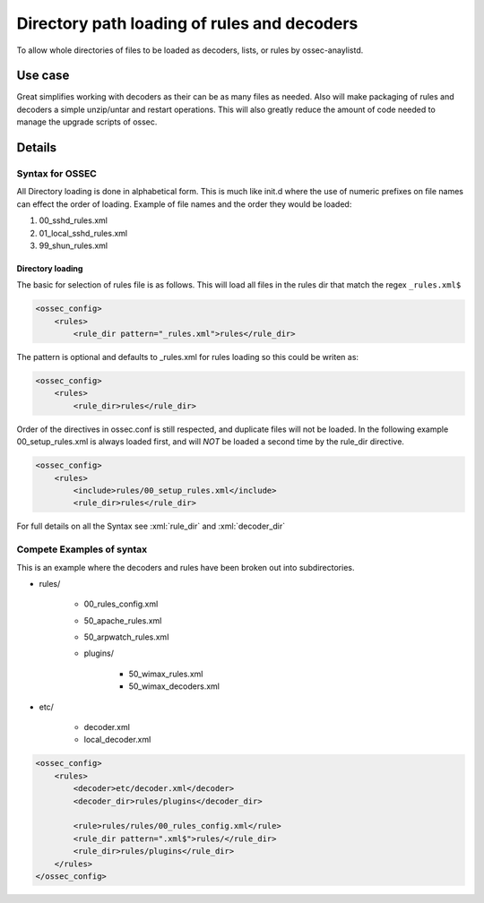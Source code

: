 .. _manual_rule_decoder_dir:

Directory path loading of rules and decoders
============================================

To allow whole directories of files to be loaded as decoders, lists, or rules
by ossec-anaylistd.

Use case
--------

Great simplifies working with decoders as their can be as many files as needed.
Also will make packaging of rules and decoders a simple unzip/untar and restart
operations. This will also greatly reduce the amount of code needed to manage
the upgrade scripts of ossec.

Details
-------

Syntax for OSSEC
~~~~~~~~~~~~~~~~

All Directory loading is done in alphabetical form. This is much like init.d
where the use of numeric prefixes on file names can effect the order of
loading. Example of file names and the order they would be loaded:

#. 00_sshd_rules.xml
#. 01_local_sshd_rules.xml
#. 99_shun_rules.xml

Directory loading 
^^^^^^^^^^^^^^^^^

The basic for selection of rules file is as follows. This will load all files in
the rules dir that match the regex ``_rules.xml$``

.. code-block:: xml

    <ossec_config>
        <rules>
            <rule_dir pattern="_rules.xml">rules</rule_dir>

The pattern is optional and defaults to _rules.xml for rules loading so this
could be writen as:

.. code-block:: xml 

    <ossec_config>
        <rules>
            <rule_dir>rules</rule_dir>

Order of the directives in ossec.conf is still respected, and duplicate files
will not be loaded. In the following example 00_setup_rules.xml is always
loaded first, and will *NOT* be loaded a second time by the rule_dir
directive.

.. code-block:: xml 

    <ossec_config>
        <rules>
            <include>rules/00_setup_rules.xml</include>
            <rule_dir>rules</rule_dir>

For full details on all the Syntax see :xml:`rule_dir` and :xml:`decoder_dir`

Compete Examples of syntax 
~~~~~~~~~~~~~~~~~~~~~~~~~~

This is an example where the decoders and rules have been broken out into
subdirectories.

* rules/ 

    * 00_rules_config.xml 
    * 50_apache_rules.xml
    * 50_arpwatch_rules.xml
    * plugins/ 

        * 50_wimax_rules.xml
        * 50_wimax_decoders.xml 

* etc/

    * decoder.xml 
    * local_decoder.xml 


.. code-block:: xml 

    <ossec_config>
        <rules>
            <decoder>etc/decoder.xml</decoder>
            <decoder_dir>rules/plugins</decoder_dir>

            <rule>rules/rules/00_rules_config.xml</rule>
            <rule_dir pattern=".xml$">rules/</rule_dir>
            <rule_dir>rules/plugins</rule_dir>
        </rules>  
    </ossec_config>

        


